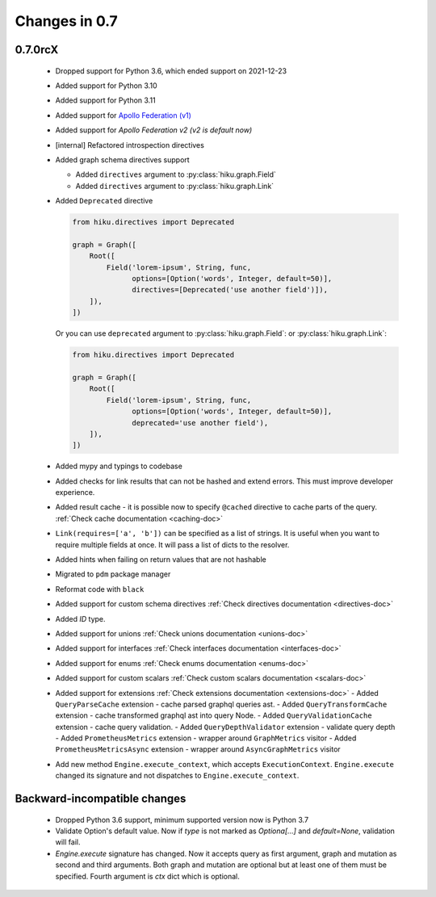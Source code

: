 Changes in 0.7
==============

0.7.0rcX
~~~~~~~~

  - Dropped support for Python 3.6, which ended support on 2021-12-23
  - Added support for Python 3.10
  - Added support for Python 3.11
  - Added support for `Apollo Federation (v1) <https://www.apollographql.com/docs/federation/v1/>`_
  - Added support for `Apollo Federation v2 (v2 is default now)`
  - [internal] Refactored introspection directives
  - Added graph schema directives support

    - Added ``directives`` argument to :py:class:`hiku.graph.Field`
    - Added ``directives`` argument to :py:class:`hiku.graph.Link`

  - Added ``Deprecated`` directive

    .. code-block:: python

          from hiku.directives import Deprecated

          graph = Graph([
              Root([
                  Field('lorem-ipsum', String, func,
                        options=[Option('words', Integer, default=50)],
                        directives=[Deprecated('use another field')]),
              ]),
          ])

    Or you can use ``deprecated`` argument to :py:class:`hiku.graph.Field`: or :py:class:`hiku.graph.Link`:

    .. code-block:: python

          from hiku.directives import Deprecated

          graph = Graph([
              Root([
                  Field('lorem-ipsum', String, func,
                        options=[Option('words', Integer, default=50)],
                        deprecated='use another field'),
              ]),
          ])

  - Added mypy and typings to codebase
  - Added checks for link results that can not be hashed and extend errors. This must improve developer experience.
  - Added result cache - it is possible now to specify ``@cached`` directive to cache parts of the query. :ref:`Check cache documentation <caching-doc>`
  - ``Link(requires=['a', 'b'])`` can be specified as a list of strings. It is useful when you want to require multiple fields at once. It will pass a list of dicts to the resolver.
  - Added hints when failing on return values that are not hashable
  - Migrated to ``pdm`` package manager
  - Reformat code with ``black``
  - Added support for custom schema directives :ref:`Check directives documentation <directives-doc>`
  - Added `ID` type.
  - Added support for unions :ref:`Check unions documentation <unions-doc>`
  - Added support for interfaces :ref:`Check interfaces documentation <interfaces-doc>`
  - Added support for enums :ref:`Check enums documentation <enums-doc>`
  - Added support for custom scalars :ref:`Check custom scalars documentation <scalars-doc>`
  - Added support for extensions :ref:`Check extensions documentation <extensions-doc>`
    - Added ``QueryParseCache`` extension - cache parsed graphql queries ast.
    - Added ``QueryTransformCache`` extension - cache transformed graphql ast into query Node.
    - Added ``QueryValidationCache`` extension - cache query validation.
    - Added ``QueryDepthValidator`` extension - validate query depth
    - Added ``PrometheusMetrics`` extension - wrapper around ``GraphMetrics`` visitor
    - Added ``PrometheusMetricsAsync`` extension - wrapper around ``AsyncGraphMetrics`` visitor
  - Add new method ``Engine.execute_context``, which accepts ``ExecutionContext``. ``Engine.execute`` changed its signature and not dispatches to ``Engine.execute_context``.


Backward-incompatible changes
~~~~~~~~~~~~~~~~~~~~~~~~~~~~~

  - Dropped Python 3.6 support, minimum supported version now is Python 3.7
  - Validate Option's default value. Now if `type` is not marked as `Optiona[...]` and `default=None`, validation will fail.
  - `Engine.execute` signature has changed. Now it accepts query as first argument, graph and mutation as second and third arguments.
    Both graph and mutation are optional but at least one of them must be specified. Fourth argument is `ctx` dict which is optional.
